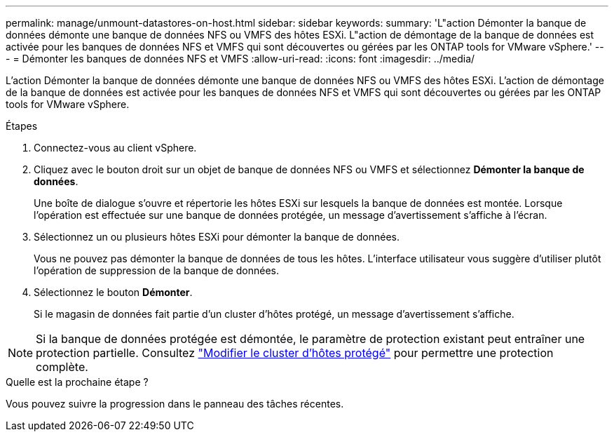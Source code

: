 ---
permalink: manage/unmount-datastores-on-host.html 
sidebar: sidebar 
keywords:  
summary: 'L"action Démonter la banque de données démonte une banque de données NFS ou VMFS des hôtes ESXi.  L"action de démontage de la banque de données est activée pour les banques de données NFS et VMFS qui sont découvertes ou gérées par les ONTAP tools for VMware vSphere.' 
---
= Démonter les banques de données NFS et VMFS
:allow-uri-read: 
:icons: font
:imagesdir: ../media/


[role="lead"]
L'action Démonter la banque de données démonte une banque de données NFS ou VMFS des hôtes ESXi.  L'action de démontage de la banque de données est activée pour les banques de données NFS et VMFS qui sont découvertes ou gérées par les ONTAP tools for VMware vSphere.

.Étapes
. Connectez-vous au client vSphere.
. Cliquez avec le bouton droit sur un objet de banque de données NFS ou VMFS et sélectionnez *Démonter la banque de données*.
+
Une boîte de dialogue s’ouvre et répertorie les hôtes ESXi sur lesquels la banque de données est montée.  Lorsque l'opération est effectuée sur une banque de données protégée, un message d'avertissement s'affiche à l'écran.

. Sélectionnez un ou plusieurs hôtes ESXi pour démonter la banque de données.
+
Vous ne pouvez pas démonter la banque de données de tous les hôtes.  L'interface utilisateur vous suggère d'utiliser plutôt l'opération de suppression de la banque de données.

. Sélectionnez le bouton *Démonter*.
+
Si le magasin de données fait partie d’un cluster d’hôtes protégé, un message d’avertissement s’affiche.




NOTE: Si la banque de données protégée est démontée, le paramètre de protection existant peut entraîner une protection partielle. Consultez link:../manage/edit-hostcluster-protection.html["Modifier le cluster d'hôtes protégé"] pour permettre une protection complète.

.Quelle est la prochaine étape ?
Vous pouvez suivre la progression dans le panneau des tâches récentes.
